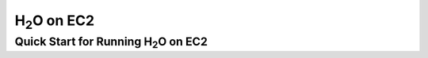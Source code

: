 H\ :sub:`2`\ O on EC2
=========================

Quick Start for Running H\ :sub:`2`\ O  on EC2
""""""""""""""""""""""""""""""""""""""""""""""""""

.. raw:: html

    <div style="margin-top:10px;">
      <iframe width=900 height=300 src="../bits/ec2/README.txt" frameborder="0" allowfullscreen></iframe>
    </div>